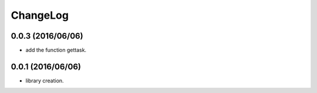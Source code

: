 ChangeLog
=========

0.0.3 (2016/06/06)
------------------

- add the function gettask.

0.0.1 (2016/06/06)
------------------

- library creation.
